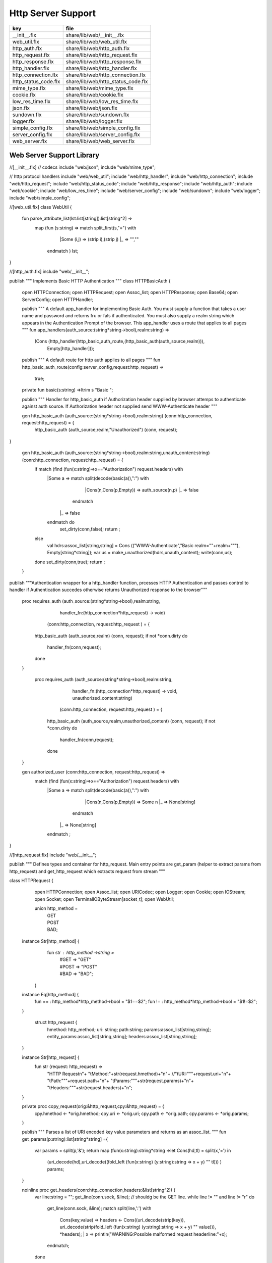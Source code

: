 
===================
Http Server Support
===================

==================== ==================================
key                  file                               
==================== ==================================
__init__.flx         share/lib/web/__init__.flx         
web_util.flx         share/lib/web/web_util.flx         
http_auth.flx        share/lib/web/http_auth.flx        
http_request.flx     share/lib/web/http_request.flx     
http_response.flx    share/lib/web/http_response.flx    
http_handler.flx     share/lib/web/http_handler.flx     
http_connection.flx  share/lib/web/http_connection.flx  
http_status_code.flx share/lib/web/http_status_code.flx 
mime_type.flx        share/lib/web/mime_type.flx        
cookie.flx           share/lib/web/cookie.flx           
low_res_time.flx     share/lib/web/low_res_time.flx     
json.flx             share/lib/web/json.flx             
sundown.flx          share/lib/web/sundown.flx          
logger.flx           share/lib/web/logger.flx           
simple_config.flx    share/lib/web/simple_config.flx    
server_config.flx    share/lib/web/server_config.flx    
web_server.flx       share/lib/web/web_server.flx       
==================== ==================================


Web Server Support Library
==========================


.. code-block:: felix
//[__init__.flx]
// codecs
include "web/json";                    
include "web/mime_type";

// http protocol handlers
include "web/web_util"; 
include "web/http_handler";            
include "web/http_connection";         
include "web/http_request";            
include "web/http_status_code";        
include "web/http_response";           
include "web/http_auth";               
include "web/cookie";                  
include "web/low_res_time";
include "web/server_config";
include "web/sundown";
include "web/logger";
include "web/simple_config";


.. code-block:: felix
//[web_util.flx]
class WebUtil {

  fun parse_attribute_list(lst:list[string]):list[string^2] =>
    map (fun (s:string) => match split_first(s,"=") with
                             |Some (i,j) => (strip i),(strip j)
                             |_       => "",""
                           endmatch ) lst;


  
}


.. code-block:: felix
//[http_auth.flx]
include "web/__init__";

publish """ Implements Basic HTTP Authentication
"""
class HTTPBasicAuth {
  open HTTPConnection;
  open HTTPRequest;
  open Assoc_list;
  open HTTPResponse;
  open Base64;
  open ServerConfig;
  open HTTPHandler;

  publish """
  A default app_handler for implementing Basic Auth. You must supply a function that 
  takes a user name and password and returns fru or fals if authenticated. You must
  also supply a realm string which appears in the Authentication Prompt of the browser.
  This app_handler uses a route that applies to all pages
  """
  fun app_handlers(auth_source:(string*string->bool),realm:string) =>
    (Cons (http_handler(http_basic_auth_route,(http_basic_auth(auth_source,realm))),
     Empty[http_handler]));

  publish """
  A default route for http auth applies to all pages
  """
  fun http_basic_auth_route(config:server_config,request:http_request) => 
    true;

  private fun basic(s:string) =>ltrim s "Basic ";

  publish """
  Handler for http_basic_auth if Authorization header supplied by browser attemps to authenticate against auth source.
  If Authorization header not supplied send WWW-Authenticate header
  """
  

  
  gen http_basic_auth (auth_source:(string*string->bool),realm:string) (conn:http_connection, request:http_request) =  {
    http_basic_auth (auth_source,realm,"Unauthorized") (conn, request);
}

  gen http_basic_auth (auth_source:(string*string->bool),realm:string,unauth_content:string) (conn:http_connection, request:http_request) =  {
    if match (find (fun(x:string)=>x=="Authorization") request.headers) with
      |Some a => match split(decode(basic(a)),":") with
                      |Cons(n,Cons(p,Empty)) => auth_source(n,p)
                      |_ => false
                    endmatch
       |_       => false
      endmatch do
        set_dirty(conn,false);
        return ;
    else
      val hdrs:assoc_list[string,string] = Cons (("WWW-Authenticate","Basic realm=\""+realm+"\""), Empty[string*string]);
      var us = make_unauthorized(hdrs,unauth_content);
      write(conn,us);  
    done 
    set_dirty(conn,true);
    return ;
  }

publish """Authentication wrapper for a http_handler function, prcesses HTTP Authentication
and passes control to handler if Authentication succedes otherwise returns Unauthorized response 
to the browser"""
  proc requires_auth (auth_source:(string*string->bool),realm:string,
                     handler_fn:(http_connection*http_request) -> void)
                    (conn:http_connection, request:http_request ) = {
    http_basic_auth (auth_source,realm) (conn, request);
    if not *conn.dirty do
      handler_fn(conn,request);
    done
  }
 
   proc requires_auth (auth_source:(string*string->bool),realm:string,
                     handler_fn:(http_connection*http_request) -> void,
                     unauthorized_content:string)
                    (conn:http_connection, request:http_request ) = {
    http_basic_auth (auth_source,realm,unauthorized_content) (conn, request);
    if not *conn.dirty do
      handler_fn(conn,request);
    done
  }

  
 

  gen authorized_user (conn:http_connection, request:http_request) =>
     match (find (fun(x:string)=>x=="Authorization") request.headers) with
      |Some a => match split(decode(basic(a)),":") with
                      |Cons(n,Cons(p,Empty)) => Some n
                      |_ => None[string]
                    endmatch
       |_       => None[string]
      endmatch ;


}


.. code-block:: felix
//[http_request.flx]
include "web/__init__";

publish """
Defines types and container for http_request.
Main entry points are get_param (helper to extract params from http_request)
and get_http_request which extracts request from stream
"""  

class HTTPRequest {
   open HTTPConnection;
   open Assoc_list;   
   open URICodec;
   open Logger;
   open Cookie;
   open IOStream;
   open Socket;
   open TerminalIOByteStream[socket_t];
   open WebUtil;
 
   union http_method = 
     | GET
     | POST
     | BAD;

  instance Str[http_method] {
    fun str : http_method ->string =
      | #GET => "GET"
      | #POST => "POST"
      | #BAD => "BAD";
   }

  instance Eq[http_method] {
    fun == : http_method*http_method->bool = "$1==$2";
    fun != : http_method*http_method->bool = "$1!=$2";
  }
  

   struct http_request {
    hmethod: http_method;
    uri: string;
    path:string;
    params:assoc_list[string,string];
    entity_params:assoc_list[string,string];
    headers:assoc_list[string,string];    
  }

  instance Str[http_request] {
    fun str (request: http_request) => 
      "HTTP Request\n"+
      "\tMethod:"+str(request.hmethod)+"\n"+
      //"\tURI:"""+request.uri+"\n"+
      "\tPath:"""+request.path+"\n"+
      "\tParams:"""+str(request.params)+"\n"+
      "\tHeaders:"""+str(request.headers)+"\n";
  } 
      
  private proc copy_request(orig:&http_request,cpy:&http_request) = {
    cpy.hmethod <- *orig.hmethod;
    cpy.uri <- *orig.uri;
    cpy.path <- *orig.path;
    cpy.params <- *orig.params;
  }

  publish """
  Parses a list of URI encoded key value parameters and returns as an assoc_list.
  """
  fun get_params(p:string):list[string*string] ={
     var params = split(p,'&');
     return   map  (fun(x:string):string*string =>let Cons(hd,tl) = split(x,'=') in
                     (uri_decode(hd),uri_decode((fold_left (fun(x:string) (y:string):string => x + y) "" tl)))
                     ) params;
  }

  noinline proc get_headers(conn:http_connection,headers:&list[string^2])  {
    var line:string = "";
    get_line(conn.sock, &line);  // shouldg be the GET line.
    while line != "" and line != "\r" do
      get_line(conn.sock, &line); 
      match split(line,':') with
        | Cons(key,value) =>
              headers <- Cons((uri_decode(strip(key)),   
	      uri_decode(strip(fold_left (fun(x:string) (y:string):string => x + y) "" value))),
              *headers);
         | x => println("WARNING:Possible malformed request headerline:"+x); 
      endmatch;
    done
  }

  publish """ Main entry point for extracting HTTP request from stream """
  noinline proc get_request(conn:http_connection,request:&http_request) = {
    var k = conn.sock;
    var line: string = "";
    get_line(k, &line);  // shouldg be the GET line.
    var got = match split(line,' ') with
      | Cons (hmethod,Cons(uri,Cons(prot,_))) => match (hmethod,uri,prot) with
        | ("GET",uri,prot)  => match (GET,uri,split(uri,'?'),prot) with
          | (GET,uri,Cons(path,rest),prot) => 
               http_request(GET,uri,path,
                get_params((fold_left (fun(x:string) (y:string):string => x + y) "" rest)),
                Empty[string*string],Empty[string*string])
            endmatch
        | ("POST",uri,prot)  => match (POST,uri,split(uri,'?'),prot) with
          | (POST,uri,Cons(path,rest),prot) => http_request(POST,uri,path,
                get_params((fold_left (fun(x:string) (y:string):string => x + y) "" rest)),
                Empty[string*string],Empty[string*string])
          endmatch
	  endmatch
        | _ =>  http_request(BAD,"","",Empty[string*string],Empty[string*string],
                             Empty[string*string])
    endmatch;  
    var headers = Empty[string^2];
    get_headers(conn,&headers);
    got&.headers <- headers;
    copy_request(&got,request); 
    request.headers <- headers;
  }


  

  publish """
  Populates entity_params in request. Entity params are URI encoded key value pairs in
  request body that are supplied when a POST request is made by the browser.
  """
  proc get_entity_params(conn:http_connection,request:&http_request,attribs:list[string^2]) = {
    val olen = match get_header(*request,"Content-Length") with |Some s=> int(s) |_ => 0 endmatch;
    var len = olen;
    var eof=false;
    var params:assoc_list[string,string] = Empty[string*string];
    if olen > 0 do
      var buf = C_hack::cast[+char] (Memory::malloc(len+1));
      var buf_a = address(buf);
      read(conn.sock,&len,buf_a,&eof);
      if len > 0 do
        params = get_params(string(buf,len));
      done
      Memory::free(buf_a);
    done
    request.entity_params <- params;
    return ; 
  }

fun read_bytes(conn:http_connection,olen:int) = {
    var len = olen;
    var eof=false;
    
    var ret:string = "";
    if olen > 0 do
      var buf = C_hack::cast[+char] (Memory::malloc(len+1));
      var buf_a = address(buf);
      read(conn.sock,&len,buf_a,&eof);
      ret= str(buf);
      Memory::free(buf_a);
     done
     return ret; 
  }


  proc get_multipart_params(conn:http_connection,request:&http_request,attribs:list[string^2]) {
    var line:string = "";
    val llen = match get_header(*request,"Content-Length") with |Some s=> int(s) |_ => 0 endmatch;
    var rest = read_bytes(conn,llen);
    write(conn,HTTPResponse::make_continue());
    conn.dirty <- false;

    match (find (fun (s:string) => s == "boundary") attribs) with
      |Some b => { get_line(conn.sock, &line); 
        var headers = Empty[string^2];
        get_headers(conn,&headers);
      }
     |_ => {conn.config.log(DEBUG,"No Boundry"); }
    endmatch;
     request.entity_params <- Empty[string*string];
  }

  fun get_fname(request:http_request) ={
    val v = match rev(split(request.path,'/')) with
      | Cons(hd,_) => Some(hd) 
      | _ => None[string]
    endmatch;
    return v;
  }

  fun get_path_and_fname(request:http_request):opt[string^2] ={
    return match rev(split(request.path,'/')) with
      | Cons(hd,tl) => Some(
            (fold_left (fun(x:string) (y:string):string => x +"/"+ y) "" (rev(tl))), hd)
      | _ => None[string*string]
    endmatch;
  }

  publish """ Return opt[string] parameter value for given name """
  fun get_param(request:http_request,name:string) =>
     find (fun (a:string,b:string) => eq(a,b)) request.params name;

  publish """ Return opt[string] post parameter value for given name """
  fun get_post_param(request:http_request,name:string) =>
     find (fun (a:string,b:string) => eq(a,b)) request.entity_params name;

  publish """ Return opt[string] request header value for given name """
  fun get_header(request:http_request,name:string) =>
     find (fun (a:string,b:string) => eq(a,b)) request.headers name;

  fun get_cookies(request:http_request):list[cookie] = {
    
     val cline= Assoc_list::find (fun (a:string,b:string) => eq(a,b)) (request.headers)  ('Cookie');
     val lines = match cline with
       | Some s => (match split(s,';') with
                       |Cons (h,t) => Cons(h,t)
                       |_            => Empty[string]
                     endmatch)
       | _        => Empty[string]
     endmatch;
     val pairs = filter (fun (sl:opt[string^2]) => match sl with |Some _ => true |_ => false endmatch) (map (fun (cl:string) => split_first(cl,"=")) lines);
      return (map (fun (p:opt[string^2]) => let Some q = p in cookie(q.(0),q.(1))) pairs);
}

}



.. code-block:: felix
//[http_response.flx]
include "web/__init__";

publish """
Use make_<response type> to wrap html in an apropriate response
"""

class HTTPResponse {
  open LowResTime;
  open HTTPStatusCodes;
  open MIMEType;
  open Assoc_list;
  struct http_response {
    status_code:status_code;
    last_modified:tm;
    content_type:mime_type;
    headers:assoc_list[string,string];
    content:string;
  }

  typedef headers_t = assoc_list[string,string];
  fun no_headers ():headers_t => Empty[string*string];

  fun http_header (response:http_response) =>
"""HTTP/1.0 """ + str(response.status_code) +"""\r
Date: """ + rfc1123_date() + """\r
Server: felix web server\r
Last-Modified: """ + rfc1123_date(response.last_modified) +"""\r
Connection: close\r
Content-Type: """ + str(response.content_type) + """\r
Content-Length: """ + str (len response.content) + """\r
"""+(fold_left (fun(x:string) (y:string):string => x + y) "" (map (fun (n:string*string) => n.(0)+": "+n.(1)+"\r\n") response.headers))+"""\r
""";

  
  fun make_image(mime:mime_type, content:string) => 
    http_header(http_response(SC_OK,localtime(#time_t),mime,#no_headers,content)) +
      content; 

  fun make_image(mime:mime_type, content:string, headers:headers_t) => 
    http_header(http_response(SC_OK,localtime(#time_t),mime,headers,content)) +
      content; 

  fun make_css (content:string) =>
    http_header(http_response(SC_OK,localtime(#time_t),text css,#no_headers,content)) +
      content; 

  fun make_js (content:string) =>
    http_header(http_response(SC_OK,localtime(#time_t),application javascript,#no_headers,content)) +
      content; 

  fun make_json (content:string) =>
    http_header(http_response(SC_OK,localtime(#time_t),application json,#no_headers,content)) +
      content; 

  fun make_not_found (content:string) =>
    let response = http_response(SC_NOT_FOUND,localtime(#time_t),text html,#no_headers,
				  content) in
    	http_header(response) + response.content; 

  fun make_not_implemented (content:string) =>
    let response = http_response(SC_NOT_IMPLEMENTED,localtime(#time_t),text html,#no_headers,
				  content) in
    	http_header(response) + response.content; 
  
  
  fun make_see_other (location:string) =>
    let response = http_response(SC_SEE_OTHER,localtime(#time_t),text html,Cons(("Location",location),Empty[string^2]),"") in
    	http_header(response) + response.content; 

  fun make_forbidden (content:string) =>
    let response = http_response(SC_FORBIDDEN,localtime(#time_t),text html,#no_headers,
				  "Forbidden: "+content) in
    	http_header(response) + response.content; 

  fun make_unauthorized (headers:headers_t) =>
    let response = http_response(SC_UNAUTHORIZED,localtime(#time_t),text html,headers,
				  "") in
    	http_header(response) +"\nUnauthorized"; 

  fun make_unauthorized (headers:headers_t,content:string) =>
    let response = http_response(SC_UNAUTHORIZED,localtime(#time_t),text html,headers,
				  "") in
    	http_header(response) +"\n"+content; 

  fun make_continue () =>
    let response = http_response(SC_CONTINUE,localtime(#time_t),text html,#no_headers,
				  "") in
    	http_header(response) +"\r";   

  fun make_raw (content:string) => make_raw(content,#no_headers);
  fun make_raw (content:string,headers:headers_t) =>
    http_header(http_response(SC_OK,localtime(#time_t),application octet_DASH_stream,
                              headers,content)) + content; 

  fun make_html (content:string) => make_html(content,#no_headers);
  fun make_html (content:string,headers:headers_t) =>
    http_header(http_response(SC_OK,localtime(#time_t),text html,
                              headers,content)) + content; 
  fun make_xhtml (content:string) => make_xhtml(content,#no_headers);
  fun make_xhtml (content:string,headers:headers_t) =>
    http_header(http_response(SC_OK,localtime(#time_t),application xhtml_PLUS_xml,
                              headers,content)) + content; 

  fun make_mime (mime:mime_type, content:string) => make_mime(mime,content, #no_headers);
  fun make_mime (mime:mime_type, content:string, headers:headers_t) =>
    http_header(http_response(SC_OK,localtime(#time_t),mime,
                              headers,content)) + content; 


}
//WWW-Authenticate: Basic realm="WallyWorld"


.. code-block:: felix
//[http_handler.flx]
include "web/__init__";

publish """
Implements default handlers for static content and error pages.
Defines container http_hadler for use in constructing custom handlers
for use in WebServer """
class HTTPHandler {
  open HTTPResponse;
  open HTTPRequest;
  open HTTPConnection;
  open ServerConfig;
  open MIMEType;
  open Tord[mime_type];

  publish """ handles determines what requests are handleded by handler_fn.
  handler_fn handles http request and respons on http_connection """
  struct http_handler {
    handles: (server_config*http_request)->bool;
    handler_fn: (http_connection*http_request) -> void;
  }
 
  publish """ return option of the first element in a list mapped to type V satisfying 
  the combined transformer and predicate xf """

 fun / (x:string, y:string) => Filename::join (x,y);

fun find_and_map[T,V] (xf:T -> opt[V]) (xs:list[T]) : opt[V] =>
    match xs with
    | #Empty => None[V]
    | Cons (h,t) => match xf(h) with |Some (v) => Some(v) |_ => find_and_map xf t endmatch
    endmatch
  ;


fun get_fs_path (config:server_config,request:http_request) => 
    match get_path_and_fname(request) with
      | Some(path,fname) => find_and_map[string,string] (fun (r:string):opt[string] => (let fs_path =
        Filename::join(Filename::join(r,path),fname) in
        if (FileStat::fileexists fs_path) then
          Some(fs_path)
        else
          None[string]
        endif)) (list(config.document_root,
          Filename::join(Filename::join(Filename::join(#Config::std_config.FLX_SHARE_DIR,"lib"),"web"),"html")))
      | _ => None[string]
    endmatch;


  fun txt2html (x:string) =
  {
    var out2 = "";
    var i:int;
    for i in 0 upto (int(len x) - 1) do
      var ch = x.[i];
      if ch == char "<" do out2+="&lt;";
      elif ch == char ">" do out2+="&gt;";
      elif ch == char "&" do out2+="&amp;";
      else out2+=ch;
      done
    done
   return out2;
  }

   gen handle_not_found(conn:http_connection, request:http_request) =  {
     var txt = "<div style='text-color:red;'>Page "+ 
       (match get_fname request with | Some(fname) => fname | _ => "NONE" endmatch)+
       " not found.</div>";
     val data = make_not_found txt;
     write(conn,data);
     return ;
   }
  
  proc do_handle_not_found(conn:http_connection, request:http_request) {
    handle_not_found(conn,request);
  }
   
  fun handle_not_found_route (config:server_config, request:http_request) => true; 

  gen handle_css(conn:http_connection, request:http_request) = {
    match get_fs_path(conn.config,request) with
      | Some(file) => {
                       val txt = load (file);
      		       write(conn,(make_css txt));
                       }
      | _ => {do_handle_not_found(conn,request);}
   endmatch;  
   return ;
  }

  fun handle_css_route (config:server_config, request:http_request) =>
    match (get_path_and_fname request) with
       | Some (p,f) => (match (mime_type_from_file f) with |text css => true | _ => false endmatch)
       | _ => false
     endmatch;

  gen handle_js(conn:http_connection, request:http_request) = {
    match get_fs_path(conn.config,request) with
      | Some(file) => {
                       val txt = load (file);
      		       write(conn,(make_js txt));
                       }
      | _ => {do_handle_not_found(conn,request);}
   endmatch;
   return ;
  }

  fun handle_js_route (config:server_config, request:http_request) =>
    match (get_path_and_fname request) with
      | Some (p,f) => (match (mime_type_from_file f) with 
        |application javascript => true | _ => false endmatch)
      | _ => false
     endmatch;

  gen handle_image(conn:http_connection, request:http_request) = {
    match get_fs_path(conn.config,request) with
      | Some(file) => {
                       val txt = load (file);
      		       write(conn,make_image((mime_type_from_file file), txt));
                       }
      | _ => {do_handle_not_found(conn,request);}
   endmatch;  
   return ;
  }

  fun handle_image_route (config:server_config,request:http_request) => 
     match (get_path_and_fname request) with
       | Some (p,f) => (match (mime_type_from_file f) with 
            |image gif => true 
            |image jpeg => true 
            |image png => true 
            |image tiff => true 
            | _ => false endmatch)
       | _ => false
     endmatch;

  gen handle_html(conn:http_connection, request:http_request) = {
    if (request.uri == "/" and request.path == "/") do 
      val txt = load (conn.config.document_root+"/index.html");
      write(conn,(make_html txt));
    else                   
      match get_fs_path(conn.config,request) with
        | Some(file) => {
                       val txt = load (file);
      		       write(conn,(make_html txt));
                       }
        | _ => {do_handle_not_found(conn,request);}
       endmatch;
    done
    return ;
  }

  fun handle_html_route (config:server_config,request:http_request):bool =>
     if (request.uri == "/" and request.path == "/") then 
       true
     else
       match (get_path_and_fname request) with
         | Some (p,f) => (match (mime_type_from_file f) with |text html => true | _ => false endmatch)
         | _ => false
       endmatch
     endif;

  publish """ Returns list of Stock handlers """
  fun default_handlers() => list (
    http_handler(handle_html_route,handle_html),
	  http_handler(handle_image_route,handle_image),
    http_handler(handle_css_route,handle_css),
		http_handler(handle_js_route,handle_js),
    http_handler(handle_not_found_route,handle_not_found)
  );
  
}

.. code-block:: felix
//[http_connection.flx]
include "web/__init__";

publish """
Container for server config and socket_t
"""
class HTTPConnection {
  open ServerConfig;
  open Socket;
  open Logger;
  open IOStream;
  open Socket;
  open TerminalIOByteStream[socket_t];

  struct http_connection {
    config:server_config;
    sock:socket_t;
    dirty:&bool;
  };
  fun _ctor_http_connection(config:server_config,sock:socket_t) = {
    var b:bool = false;
    return http_connection(config,sock,&b);
  }
  proc set_dirty(conn:http_connection,state:bool) {
    conn.dirty <- state;
  }

  noinline proc write(var conn:http_connection,var content:string) {
    
    var eof_flag = false;
    val content_len = content.len;
    conn.config.log(DEBUG,"Content Size:"+str(content_len));
    val chunk_size = size(1024);
    var chunks:size = content.len / chunk_size;
    var remainder = content.len % chunk_size;
    var base = size(0);
    for var i in size(1) upto chunks do
      conn.config.log(DEBUG,"Writing[sock="+str conn.sock+"]:"+str(base)+" to "+str(base+chunk_size));
      write_string(conn.sock,content.[base to (base+chunk_size)],&eof_flag);
      base = base + chunk_size;
      
    done
    if remainder > size(0) do
       conn.config.log(DEBUG,"Writing[sock="+str conn.sock+"] Remainder:"+str(base)+" to "+str(content_len));
       write_string(conn.sock,content.[base to ],&eof_flag);
    done
    set_dirty(conn,true);  
  }

}


.. code-block:: felix
//[http_status_code.flx]
/*
Example:
  println$ str SC_OK;
*/

class HTTPStatusCodes {
  enum status_code {
    SC_OK,
    SC_CREATED,
    SC_NO_CONTENT,
    SC_MOVED_PERMANENTLY,
    SC_TEMPORARY_REDIRECT,
    SC_BAD_REQUEST,
    SC_UNAUTHORIZED,
    SC_FORBIDDEN,
    SC_NOT_FOUND,
    SC_METHOD_NOT_ALLOWED,
    SC_INTERNAL_SERVER_ERROR,
    SC_NOT_IMPLEMENTED,
    SC_SERVICE_UNAVAILABLE,
    SC_SEE_OTHER,
    SC_CONTINUE
  }
          
  instance Str[status_code] {          
    fun str: status_code -> string =
      |  #SC_CONTINUE => "100 Continue"
      |  #SC_OK => "200 OK"
      |  #SC_CREATED => "201 Created"
      |  #SC_NO_CONTENT => "204 No Content"
      |  #SC_MOVED_PERMANENTLY => "301 Moved Permanently"
      |  #SC_SEE_OTHER => "303 See Other"
      |  #SC_TEMPORARY_REDIRECT => "307 Temporary Redirect"
      |  #SC_BAD_REQUEST => "400 Bad Request"
      |  #SC_UNAUTHORIZED => "401 Unauthorized"
      |  #SC_FORBIDDEN => "403 Forbidden"
      |  #SC_NOT_FOUND => "404 Not Found"
      |  #SC_METHOD_NOT_ALLOWED => "405 Not Allowed"
      |  #SC_INTERNAL_SERVER_ERROR => "500 Internal Server Error"
      |  #SC_NOT_IMPLEMENTED => "501 Not Implemented"
      |  #SC_SERVICE_UNAVAILABLE => "503 Service Unavailable"
    ;
  }

}


.. code-block:: felix
//[mime_type.flx]
publish """
Implements variant types representing MIME types.
Also implements Str instance for mime types and parses MIME type from string

Example: 
  open MIMETypes;
  println (javascript);
  println from_str("application/atom+xml");
  println (application zip);
"""

class MIMEType {
/*
TODO: implement more MIME types.
*/  

  open WebUtil;
  union application_mime_subtype =
    | atom_PLUS_xml //: Atom feeds
    | ecmascript // ECMAScript/JavaScript; Defined in RFC 4329
    | EDI_DASH_X12 // EDI X12 data; Defined in RFC 1767
    | EDIFACT  //EDI EDIFACT data; Defined in RFC 1767
    | json // JavaScript Object Notation JSON; Defined in RFC 4627
    | javascript // ECMAScript/JavaScript; Defined in RFC 4329
    | octet_DASH_stream // Arbitrary binary data.
    | ogg // Ogg, a multimedia bitstream container format;
    | pdf // Portable Document Format, 
    | postscript // PostScript; Defined in RFC 2046
    | rss_PLUS_xml // RSS feeds
    | soap_PLUS_xml //SOAP; Defined by RFC 3902
    | font_DASH_woff //: Web Open Font Format;
    | xhtml_PLUS_xml //: XHTML; Defined by RFC 3236
    | xml_DASH_dtd //: DTD files; Defined by RFC 3023
    | xop_PLUS_xml //:XOP
    | zip //: ZIP archive files; Registered[7]
    | x_DASH_gzip //: Gzip
    | x_DASH_www_DASH_form_DASH_urlencoded;  

  union audio_mime_subtype =
    | basic //: mulaw audio at 8 kHz, 1 channel; Defined in RFC 2046
    | L24 //: 24bit Linear PCM audio at 8-48kHz, 1-N channels; Defined in RFC 3190
    | mp4 //: MP4 audio
    | mpeg //: MP3 or other MPEG audio; Defined in RFC 3003
    | ogg1 //: Ogg Vorbis, Speex, Flac and other audio; Defined in RFC 5334
    | vorbis //: Vorbis encoded audio; Defined in RFC 5215
    | x_DASH_ms_DASH_wma //: Windows Media Audio; Documented in Microsoft KB 288102
    | x_DASH_ms_DASH_wax //: Windows Media Audio Redirector
    | vnd_DOT_rn_DASH_realaudio //: RealAudio; Documented in RealPlayer
    | vnd_DOT_wave //: WAV audio; Defined in RFC 2361
    | webm //: WebM open media format
  ;   

  union image_mime_subtype =
    | gif //: GIF image; Defined in RFC 2045 and RFC 2046
    | jpeg // JPEG JFIF image; Defined in RFC 2045 and RFC 2046
    | pjpeg //: JPEG JFIF image; Associated with Internet Explorer;
    | png //: Portable Network Graphics; Registered,[8] Defined in RFC 2083
    | svg_PLUS_xml //: SVG vector image; Defined in SVG Tiny 1.2 Specification Appendix M
    | tiff // Tag Image File Format (only for Baseline TIFF); Defined in RFC 3302
    | vnd_DOT_microsoft_DOT_icon //: ICO image; Registered[9]
  ;

  union text_mime_subtype =
    | cmd //: commands; subtype resident in Gecko browsers like Firefox 3.5
    | css //: Cascading Style Sheets; Defined in RFC 2318
    | csv //: Comma-separated values; Defined in RFC 4180
    | html //: HTML; Defined in RFC 2854
    | javascript1 //(Obsolete): JavaScript; Defined in and obsoleted by RFC 4329
    | plain //: Textual data; Defined in RFC 2046 and RFC 3676
    | vcard //: vCard (contact information); Defined in RFC 6350
    | xml //: Extensible Markup Language; Defined in RFC 3023
    | x_DASH_felix
    | x_DASH_fdoc
    | x_DASH_fpc
    | x_DASH_c
    | x_DASH_ocaml
    | x_DASH_python
  ;
 
  union multipart_mime_subtype =
    | mixed
    | alternative
    | related
    | form-data
    | signed
    | encrypted;

  union mime_type =
    | application of application_mime_subtype
    | audio of audio_mime_subtype
    | image of image_mime_subtype
    | text of text_mime_subtype
    | multipart of multipart_mime_subtype;

  typedef media_type =  mime_type * list[string^2];

  instance Str[application_mime_subtype] {
    fun str : application_mime_subtype ->string =
      | #atom_PLUS_xml => "application/atom+xml" 
      | #ecmascript => "application/ecmascript" 
      | #EDI_DASH_X12 => "application/EDI-X12" 
      | #EDIFACT => "application/EDIFACT" 
      | #json => "application/json" 
      | #javascript => "application/javascript" 
      | #octet_DASH_stream => "application/octet-stream" 
      | #ogg => "application/ogg" 
      | #pdf => "application/pdf" 
      | #postscript => "appliction/postscript" 
      | #rss_PLUS_xml => "application/rss+xml"
      | #soap_PLUS_xml => "application/soap+xml" 
      | #font_DASH_woff => "application/font-woff" 
      | #xhtml_PLUS_xml => "application/xhtml+xml"
      | #xml_DASH_dtd => "application/xml-dtd" 
      | #xop_PLUS_xml => "application/xop+xml" 
      | #zip => "application/zip" 
      | #x_DASH_gzip => "application/x-gzip" 
      | #x_DASH_www_DASH_form_DASH_urlencoded => "application/x-www-form-urlencoded";
 }

 instance Str[audio_mime_subtype] {
   fun str : audio_mime_subtype ->string =
     | #basic => "audio/basic" 
     | #L24 => "audio/L24" 
     | #mp4 => "audio/mp4"
     | #mpeg => "audio/mpeg"
     | #ogg1 => "audop/ogg"
     | #vorbis => "audio/vorbis"
     | #x_DASH_ms_DASH_wma => "audio/x-ms-wma"
     | #x_DASH_ms_DASH_wax => "audio/x-ms-wax"
     | #vnd_DOT_rn_DASH_realaudio => "audio/vnd.rn-realaudio"
     | #vnd_DOT_wave => "audio/vnd.wave"
     | #webm => "audio/webm";
  }

  instance Str[image_mime_subtype] {
    fun str : image_mime_subtype ->string =
      | #gif => "image/gif"
      | #jpeg => "image/jpeg"
      | #pjpeg => "image/pjpeg"
      | #png => "image/png"
      | #svg_PLUS_xml => "image/svg+xml"
      | #tiff => "image/tiff"
      | #vnd_DOT_microsoft_DOT_icon => "image/vnd.microsoft.icon"; 
  }

  instance Str[text_mime_subtype] {
    fun str : text_mime_subtype ->string =
      | #cmd => "text/cmd"
      | #css => "text/css"
      | #csv => "text/csv"
      | #html => "text/html"
      | #javascript1 => "text/javascript"
      | #plain => "text/plain"
      | #vcard => "text/vcard"
      | #xml => "text/xml"
      | #x_DASH_felix => "text/x-felix"
      | #x_DASH_fdoc => "text/x-fdoc"
      | #x_DASH_fpc => "text/x-fpc"
      | #x_DASH_c => "text/x-c"
      | #x_DASH_ocaml => "text/x-ocaml"
      | #x_DASH_python => "text/x-python";
  }
  
  instance Str[multipart_mime_subtype] {
    fun str : multipart_mime_subtype ->string =
      | #mixed => "multipart/mixed"
      | #alternative => "multipart/alternative"
      | #related => "multipart/related"
      | #form-data => "multipart/form-data"
      | #signed => "multipart/signed"
      | #encrypted => "multipart/encrypted";
  }

  instance Str[mime_type] {
    fun str : mime_type ->string =
      | application  a => str a
      | audio  a => str a
      | image  a => str a
      | text  a => str a
      | multipart  a => str a;
  }

  fun application_type_from_str : string -> opt[application_mime_subtype] =
    | "application/atom+xml"     => Some atom_PLUS_xml 
    | "application/ecmascript"   => Some ecmascript 
    | "application/EDI-X12"      => Some EDI_DASH_X12 
    | "application/EDIFACT"      => Some EDIFACT 
    | "application/json"         => Some json 
    | "application/javascript"   => Some javascript 
    | "application/octet-stream" => Some octet_DASH_stream 
    | "application/ogg"          => Some ogg 
    | "application/pdf"          => Some pdf 
    | "appliction/postscript"    => Some postscript 
    | "application/rss+xml"      => Some rss_PLUS_xml 
    | "application/soap+xml"     => Some soap_PLUS_xml 
    | "application/font-woff"    => Some font_DASH_woff 
    | "application/xhtml+xml"    => Some xhtml_PLUS_xml 
    | "application/xml-dtd"      => Some xml_DASH_dtd 
    | "application/xop+xml"      => Some xop_PLUS_xml 
    | "application/zip"          => Some zip 
    | "application/x-gzip"       => Some x_DASH_gzip
    | "application/x-www-form-urlencoded" => Some x_DASH_www_DASH_form_DASH_urlencoded
    | _                          => None[application_mime_subtype];
  
  fun audio_type_from_str : string -> opt[audio_mime_subtype] =
    |  "audio/basic" => Some basic
    |  "audio/L24" => Some L24
    |  "audio/mp4" => Some mp4
    |  "audio/mpeg" => Some mpeg
    |  "audop/ogg" => Some ogg1
    |  "audio/vorbis" => Some vorbis
    |  "audio/x-ms-wma" => Some x_DASH_ms_DASH_wma
    |  "audio/x-ms-wax" => Some x_DASH_ms_DASH_wax
    |  "audio/vnd.rn-realaudio" => Some vnd_DOT_rn_DASH_realaudio
    |  "audio/vnd.wave" => Some vnd_DOT_wave
    |  "audio/webm" => Some webm 
    |  _ => None[audio_mime_subtype] ;

  fun image_type_from_str : string -> opt[image_mime_subtype] =
    | "image/gif" => Some gif 
    | "image/jpeg" => Some jpeg 
    | "image/pjpeg" => Some pjpeg 
    | "image/png" => Some png 
    | "image/svg+xml" => Some svg_PLUS_xml 
    | "image/tiff" => Some tiff 
    | "image/vnd.microsoft.icon" => Some vnd_DOT_microsoft_DOT_icon 
    | _ => None[image_mime_subtype]; 
  
  fun text_type_from_str : string -> opt[text_mime_subtype] =
    | "text/cmd" => Some cmd 
    | "text/css" => Some css 
    | "text/csv" => Some csv 
    | "text/html" => Some html 
    | "text/javascript" => Some javascript1 
    | "text/plain" => Some plain 
    | "text/vcard" => Some vcard 
    | "text/xml" => Some xml 
    | "text/x-felix" => Some x_DASH_felix
    | "text/x-fdoc" => Some x_DASH_fdoc
    | "text/x-fpc" =>  Some x_DASH_fpc
    | "text/x-c"  => Some x_DASH_c
    | "text/x-ocaml"  => Some x_DASH_ocaml
    | "text/x-python" => Some x_DASH_python
    | _ => None[text_mime_subtype];

  fun multipart_type_from_str : string -> opt[multipart_mime_subtype] =
    | "multipart/mixed" => Some mixed
    | "multipart/alternative" => Some alternative
    | "multipart/related" => Some related
    | "multipart/form-data" => Some form-data
    | "multipart/signed" => Some signed
    | "multipart/encrypted" => Some encrypted
  ;

  fun from_str (s:string):opt[mime_type] => 
    match application_type_from_str s with
      | Some t => Some (application t)
      | #None => match audio_type_from_str s with
        | Some t =>  Some (audio t)
        | #None => match image_type_from_str s with
           | Some t => Some (image t)
           | #None => match text_type_from_str s with
             | Some t => Some (text t)
             | #None => match multipart_type_from_str s with
               | Some t => Some (multipart t)
               | #None => None[mime_type]
             endmatch
           endmatch
         endmatch
       endmatch
     endmatch;
  
  fun mime_type_from_file(file:string) =>
    match rev(split(file,'.')) with
    | Cons(hd,_) => mime_type_from_extension hd
    | _ => text plain
    endmatch;

  fun mime_type_from_extension: string -> mime_type =
    | "atom" => application atom_PLUS_xml 
    | "ecma" => application ecmascript 
    | "json" => application json 
    | "js" => application javascript 
    | "application/octet-stream" => application octet_DASH_stream 
    | "ogg" => application ogg 
    | "ogx" => application ogg 
    | "pdf" => application pdf 
    | "ps" => application postscript 
    | "eps" => application postscript 
    | "ai" => application postscript 
    | "xhtml" => application xhtml_PLUS_xml 
    | "xht" => application xhtml_PLUS_xml 
    | "dtd" => application xml_DASH_dtd 
    | "xop" => application xop_PLUS_xml 
    | "zip" => application zip 
    | "x-gzip" => application x_DASH_gzip
    | "au" => audio basic
    | "snd" => audio basic
    | "mp4a" => audio mp4
    | "mpega" => audio mpeg
    | "mpga" => audio mpeg
    | "mp2a" => audio mpeg
    | "mp3a" => audio mpeg
    | "mp4a" => audio mpeg
    | "mp2" => audio mpeg
    | "mp3" => audio mpeg
    | "ogg" => audio ogg1
    | "oga" => audio ogg1
    | "spx" => audio ogg1
    | "wma" => audio x_DASH_ms_DASH_wma
    | "wax" => audio x_DASH_ms_DASH_wax
    | "ra" => audio vnd_DOT_rn_DASH_realaudio
    | "wav" => audio vnd_DOT_wave
    | "webma" => audio webm 
    | "gif" => image gif 
    | "image/jpeg" => image jpeg 
    | "jpg" => image jpeg 
    | "pjpeg" => image pjpeg 
    | "png" => image png 
    | "svg" => image svg_PLUS_xml 
    | "tiff" => image tiff 
    | "css" => text css 
    | "csv" => text csv 
    | "html" => text html 
    | "htm" => text html 
    | "shtm" => text html 
    | "text/plain" => text plain 
    | "asc" => text plain 
    | "conf" => text plain 
    | "def" => text plain 
    | "diff" => text plain 
    | "in" => text plain 
    | "list" => text plain 
    | "log" => text plain 
    | "pot" => text plain 
    | "text" => text plain 
    | "txt" => text plain 
    | _ => text plain
  ;

        
instance Eq[mime_type]  {
  fun == : mime_type * mime_type -> bool = "$1==$2";
}


  fun parse_media_type (s:string):opt[media_type] =>
    match split( s, ";") with
    | Cons(h,t) => 
      match from_str(h) with
      | Some m => Some (m,parse_attribute_list(t))
      | _       => None[media_type]
      endmatch 
    | _ => None[media_type]
    endmatch
  ;

//instance Tord[test_mime_subtype] {
//    fun eq: t * t -> bool = "$1==$2";
//}
//open Tord[text_mime_subtype];
open Tord[mime_type];
/*
Other unimplemented types:
Type message
message/http: Defined in RFC 2616
message/imdn+xml: IMDN Instant Message Disposition Notification; Defined in RFC 5438
message/partial: Email; Defined in RFC 2045 and RFC 2046
message/rfc822: Email; EML files, MIME files, MHT files, MHTML files; Defined in RFC 2045 and RFC 2046
Type model
For 3D models.
model/example: Defined in RFC 4735
model/iges: IGS files, IGES files; Defined in RFC 2077
model/mesh: MSH files, MESH files; Defined in RFC 2077, SILO files
model/vrml: WRL files, VRML files; Defined in RFC 2077
model/x3d+binary: X3D ISO standard for representing 3D computer graphics, X3DB binary files
model/x3d+vrml: X3D ISO standard for representing 3D computer graphics, X3DV VRML files
model/x3d+xml: X3D ISO standard for representing 3D computer graphics, X3D XML files
Type multipart
Type video
For video.
video/mpeg: MPEG-1 video with multiplexed audio; Defined in RFC 2045 and RFC 2046
video/mp4: MP4 video; Defined in RFC 4337
video/ogg: Ogg Theora or other video (with audio); Defined in RFC 5334
video/quicktime: QuickTime video; Registered[10]
video/webm: WebM Matroska-based open media format
video/x-matroska: Matroska open media format
video/x-ms-wmv: Windows Media Video; Documented in Microsoft KB 288102
Type vnd
For vendor-specific files.
application/vnd.oasis.opendocument.text: OpenDocument Text; Registered[11]
application/vnd.oasis.opendocument.spreadsheet: OpenDocument Spreadsheet; Registered[12]
application/vnd.oasis.opendocument.presentation: OpenDocument Presentation; Registered[13]
application/vnd.oasis.opendocument.graphics: OpenDocument Graphics; Registered[14]
application/vnd.ms-excel: Microsoft Excel files
application/vnd.openxmlformats-officedocument.spreadsheetml.sheet: Microsoft Excel 2007 files
application/vnd.ms-powerpoint: Microsoft Powerpoint files
application/vnd.openxmlformats-officedocument.presentationml.presentation: Microsoft Powerpoint 2007 files
application/msword: Microsoft Word files
application/vnd.openxmlformats-officedocument.wordprocessingml.document: Microsoft Word 2007 files
application/vnd.mozilla.xul+xml: Mozilla XUL files
application/vnd.google-earth.kml+xml: KML files (e.g. for Google Earth)
Type x
For non-standard files.
application/x-www-form-urlencoded Form Encoded Data; Documented in HTML 4.01 Specification, Section 17.13.4.1
application/x-dvi: device-independent document in DVI format
application/x-latex: LaTeX files
application/x-font-ttf: TrueType Font No registered MIME type, but this is the most commonly used
application/x-shockwave-flash: Adobe Flash files for example with the extension .swf
application/x-stuffit: StuffIt archive files
application/x-rar-compressed: RAR archive files
application/x-tar: Tarball files
text/x-gwt-rpc: GoogleWebToolkit data
text/x-jquery-tmpl: jQuery template data
application/x-javascript:
application/x-deb: deb_(file_format), a software package format used by the Debian project
[edit]Type x-pkcs
For PKCS standard files.
application/x-pkcs12: p12 files
application/x-pkcs12: pfx files
application/x-pkcs7-certificates: p7b files
application/x-pkcs7-certificates: spc files
application/x-pkcs7-certreqresp: p7r files
application/x-pkcs7-mime: p7c files
application/x-pkcs7-mime: p7m files
application/x-pkcs7-signature: p7s files
*/
}



.. code-block:: felix
//[cookie.flx]
include "web/low_res_time";

class Cookie {
  open LowResTime;
  open WebUtil;

  struct cookie {
    name:string;
    value:string;
    domain:string;
    path:string;
    expires:string;
    secure:bool;
    http_only:bool;
  }

  fun _ctor_cookie (n:string,v:string) = {
    var c:cookie;c&.name<-n;c&.value<-v;return c;}



  instance Str[cookie] {
    fun str (c:cookie) => c.name+"="+c.value+"; "+match c.domain with 
      |'' => ' ' | d => "Domain="+d+"; " endmatch+
      match c.path with |'' => ' ' |p => "Path="+p+"; " endmatch+
      match c.expires with |'' => ' ' |e => " Expires="+e+"; " endmatch+
      (if c.secure then "Secure; " else " " endif)+
      (if c.http_only then "HttpOnly;" else "" endif);
  }

  fun set_cookie (c:cookie):string*string => ("Set-Cookie",str(c));
  fun set_cookies (c:list[cookie]):string*string => ("Set-Cookie",
    fold_left (fun(x:string) (y:string):string => y +"\r"+ x) "" 
      (map (fun(z:cookie):string => str(z)) c));

}


.. code-block:: felix
//[low_res_time.flx]
class LowResTime
{
  open C_hack;
  
  requires C89_headers::time_h;

  type time_t = "time_t";
  fun +: time_t*time_t -> time_t = "$1+$2";
  fun +: time_t*int -> time_t = "$1+(time_t)$2";

  //$ Current time
  proc time: &time_t = "time($1);";

  //$ Current time
  ctor time_t () = {
    var time_v:time_t;
    time(&time_v);
    return time_v;
  }
 

  // cast integer (in second since epoch) to time
  ctor time_t: !ints = "(time_t)$1:cast" is cast;

  cstruct tm {
    tm_sec:int;         /* seconds */
    tm_min:int;         /* minutes */
    tm_hour:int;        /* hours */
    tm_mday:int;        /* day of the month */
    tm_mon:int;         /* month */
    tm_year:int;        /* year */
    tm_wday:int;        /* day of the week */
    tm_yday:int;        /* day in the year */
    tm_isdst:int;       /* daylight saving time */
  };

  
if PLAT_WIN32 do
  private proc gmtime:&time_t * &tm = "gmtime_s($2,$1);";
else
  private proc gmtime:&time_t * &tm = "gmtime_r($1,$2);";
done

  fun gmtime (var t:time_t) :tm =
  {
    var atm : tm; gmtime (&t, &atm);
    return atm;
  }

if PLAT_WIN32 do
  private proc localtime:&time_t * &tm = "localtime_s($2,$1);";
else
  private proc localtime:&time_t * &tm = "localtime_r($1,$2);";
done
  fun localtime (var t:time_t) :tm =
  {
    var atm : tm; localtime (&t, &atm);
    return atm;
  }

  header """
    string asctime_helper(struct tm const * ti);
  """;

if PLAT_WIN32 do
  body """
    string asctime_helper(struct tm const * ti) {
      int len = 64;
      char *fmted = (char*) ::std::malloc(sizeof(char)*64);
      asctime_s(fmted,64,ti);
      string s = string(fmted);
      ::std::free(fmted);
      return s;
    }
  """;
else
  body """
    string asctime_helper(struct tm const * ti) {
      int len = 64;
      char *fmted = (char*) ::std::malloc(sizeof(char)*64);
      asctime_r(ti,fmted);
      string s = string(fmted);
      ::std::free(fmted);
      return s;
    }
  """;
done

  private fun asctime:&tm -> string = "asctime_helper($1)";
  fun asctime (var t:tm) : string => asctime (&t);

  header """
    string strftime_helper(const char *pat,    const struct tm * ti);
  """;

  body """
    string strftime_helper(const char *pat,    const struct tm * ti) {
      int len = 64;
      char *fmted = (char*) ::std::malloc(sizeof(char)*64);
      strftime(fmted,len,pat,ti);
      string s = string(fmted);
      ::std::free(fmted);
      return s;
    }
  """;

  private fun strftime: string * &tm -> string = "strftime_helper(($1.c_str()),$2)";
  fun strftime (fmt: string, var t: tm ) :string = 
  {
     return strftime (fmt, &t); 
  }

  fun rfc1123_date (dt:&tm) => strftime("%a, %d %b %Y %H:%M:%S %Z",dt);
  fun rfc1123_date (dt:tm) => strftime("%a, %d %b %Y %H:%M:%S %Z",dt);

  fun rfc1123_date () = {
    var time_epoch_seconds = time_t();
    var tm_struct : tm;
    gmtime(&time_epoch_seconds, &tm_struct);
    return rfc1123_date(&tm_struct);
  }

  fun hour() => 3600;

  fun day() => 86400;
  fun expires_seconds_from_now(seconds:int) ={ 
    var time_epoch_seconds = time_t() +seconds;
    var tm_struct : tm;
    gmtime(&time_epoch_seconds, &tm_struct);
   return rfc1123_date (&tm_struct);
 }

}

 


.. code-block:: felix
//[json.flx]
open class Json 
{
  union Jvalue = 
  | Jstring of string
  | Jnumber of string
  | Jdictionary of list[Jpair]
  | Jarray of list [Jvalue]
  | Jname of string
  ;
  typedef Jpair = Jvalue * Jvalue;

  fun str (s:Jvalue, v:Jvalue) : string => str s + ': ' + str v;

  fun str (v: Jvalue) : string => match v with
  | Jstring s => '"' + s + '"' // hack, ignores quoting rules
  | Jnumber i => i
  | Jdictionary d => "{" + cat ", " (map str of (Jpair) d) + "}"
  | Jarray a => "[" + cat ", " (map str of (Jvalue) a) + "]"
  | Jname a => a
  endmatch
  ;

  union ParseResult =
  | Good of Jvalue
  | Bad of int
  ;

  fun parse_json(s:string): ParseResult = {
    var i = skip_white s 0;
    def i, var v = parse_value s i;
    i = skip_white s i;
    if s.[i] != "".char do
      return Bad i;
    else
      return v;
    done
  }

  private fun skip_white (s:string) (var i:int) = {
    while s.[i] in " \t\r\n" do ++i; done
    return i;
  }

  private fun parse_value (s:string) (i:int): int * ParseResult =>
    if s.[i] in "-0123456789" then parse_number s i
    elif s.[i] == '"'.char then parse_string s (i+1)
    elif s.[i] == "{".char then parse_dictionary s (i+1)
    elif s.[i] ==  "[".char then parse_array s (i+1)
    elif s.[i] in "ABCDEFGHIJKLMNOPQRSTUVWXYZabcdefghijklmnopqrstuvwxyz" then parse_name s i
    else i, Bad i
    endif
  ;

  private fun parse_name (s:string) (var i:int) = {
    var j = s.[i].string;
    ++i; 
    while s.[i] in "ABCDEFGHIJKLMNOPQRSTUVWXYZabcdefghijklmnopqrstuvwxyz0123456789_" do
       j += s.[i];
       ++i;
    done
    if j in ("true","false","null") do
      return i,Good (Jname j);
    else
      return i, Bad i;
    done
  }

  private fun parse_number (s:string) (var i:int) = {
    var j = "";

    // optional leading sign
    if s.[i] == "-".char do 
      j += s.[i]; 
      ++i;
    done

    // zero integral part
    if s.[i] == "0".char do
      j+= s.[i];
      ++i;
      goto point;
    done

    // nonzero integral part
    if s.[i] in "123456789" do
      j += s.[i];
      ++i;
    else 
      goto bad;
    done

    // rest of integral part
    while s.[i] in "0123456789" do
       j += s.[i];
       ++i;
    done

point:>
    if s.[i] != ".".char goto exponent;
    j += s.[i];
    ++i;

fraction:>
    if s.[i] in "0123456789" do
      while s.[i] in "0123456789" do
         j += s.[i];
         ++i;
      done
    else
      goto bad;
    done

exponent:>
    if s.[i] in "eE" do
      j += s.[i];
      ++i;
    else
      goto good;
    done

    // sign of exponent
    if s.[i] in "+-" do
      j += s.[i];
      ++i;
    done

    // exponent value
    if s.[i] in "0123456789" do
      while s.[i] in "0123456789" do
      j += s.[i];
      ++i;
      done
    else
      goto bad;
    done
good:>
    return i,Good (Jnumber j);
bad:>
    return i, Bad i;
  }

  private fun parse_string (s:string) (var i:int) = {
    var r = "";
ordinary:>
    while s.[i] != "".char and s.[i] != '"'.char and s.[i] != "\\".char do
      if s.[i].ord < 32 goto bad; // control chars are not allowed
      r += s.[i];
      ++i;
    done

    if s.[i] == '"'.char do // closing quote
      ++i;
      goto good;
    elif s.[i] == "\\".char do // escape
      r += s.[i];
      ++i;
      if s.[i] in '"\\/bfnrt' do // one char escape code
        r += s.[i];
        ++i;
        goto ordinary; 
      elif s.[i] == "u".char do // hex escape
        r += s.[i];
        ++i;
        if s.[i] in "0123456789ABCDEFabcdef" do r += s.[i]; ++i; else goto bad; done
        if s.[i] in "0123456789ABCDEFabcdef" do r += s.[i]; ++i; else goto bad; done
        if s.[i] in "0123456789ABCDEFabcdef" do r += s.[i]; ++i; else goto bad; done
        if s.[i] in "0123456789ABCDEFabcdef" do r += s.[i]; ++i; else goto bad; done
        goto ordinary;
      else
        goto bad;
      done
    else // end of input
      goto bad;
    done

good:>
    return i,Good (Jstring r);
bad:>
    return i, Bad i;
}

  private fun parse_dictionary (s:string) (var i:int) = {
    var elts = #list[Jvalue * Jvalue];
    i = skip_white s i;
    while s.[i] != "}".char do
      if s.[i] == '"'.char do
        def i, var ms = parse_string s (i+1);
        match ms with
        | Good sv => 
          i = skip_white s i;
          if s.[i] == ":".char do
            ++i;
            i = skip_white s i;
            def i, var mv = parse_value s i;
            match mv with 
            | Good v =>
              elts += sv,v;
              i = skip_white s i;
            | Bad j => return i, Bad j;
            endmatch;
          else
            return i, Bad i;
          done
          if s.[i] == ",".char do
            ++i; 
            i = skip_white s i;
          elif s.[i] == "}".char do ; 
          else
            return i, Bad i;
          done 
        | Bad j => return i, Bad j;
        endmatch;
      else
        return i, Bad i;
      done
    done
    ++i;
    i = skip_white s i;
    return i, Good (Jdictionary elts);
  }

  private fun parse_array (s:string) (var i:int) = {
    var elts = #list[Jvalue];
    i = skip_white s i;
    while s.[i] != "]".char do
      def i, var mv = parse_value s i;
      match mv with
      | Good v => elts += v; 
        i = skip_white s i;
        if s.[i] == ",".char do
          ++i; 
          i = skip_white s i;
        elif s.[i] == "]".char do ; 
        else
          return i, Bad i;
        done 
      | Bad j => return i, Bad j;
      endmatch;
    done
    ++i;
    i = skip_white s i;
    return i, Good (Jarray elts);
  }
}



.. code-block:: felix
//[logger.flx]
publish """
Extensible Flexible Logger
example:
/* Creates two log files, my_info.log rolls over when log size exceeds 1024 bytes
   and is archived 4 times. my_debug.log does not roll over and will grow to infinite size.
   log messages with log_level INFO are routed to my_info.log.log messages with log level DEBUG
   are routed to my_debug.log */
open Logger;
var mylog = logger(simple_logger(
  Logger::log("log","my.log",size(1024),4ui),   INFO)+
  simple_logger(Logger::log("log","my_debug.log",size(0),0ui),  DEBUG));
mylog(DEBUG,"Debugging enabled");
"""
class Logger {

  open LowResTime;

  struct log {
    path:string;
    name:string;
    max_size:size;
    archives:uint;
  }

  publish """ Log Level definitions """
  union log_level = 
    | INFO
    | WARNING
    | ERROR
    | ACCESS
    | DEBUG
    | CUSTOM1
    | CUSTOM2;

  publish """ Definition of log_message """
  typedef log_message = log_level*string; 

  publish """
  Container for log handler. handles governs what log messages are sent to handles_fn
  """  
  struct log_handler {
    handles: (log_message)->bool;
    handler_fn: (log_message) -> void;
  }
 
  publish """
  Simple predicate generator. Returns closusre matching message against curried 
  parameter handles
  """
  fun simple_log_handles [with Eq[log_level]] (handles:log_level) (message:log_message) =>
    handles == message.(0);

  publish """
  Simple log handler implementation. Creates log file give log_path and log_file
  and returns clousre accepting log_message writeing to files specified
  """
  gen simple_log_handler_fn (l:log):(log_message)->void = {
    var log_handle = open_log(l); //fopen_output (l.path+"/"+l.name);
    return (proc (message:log_message)  {
              log_handle = rotate_when_larger_than_max_size(log_handle,l);
              fprintln (log_handle, "["+log_date()+"]"+" "+to_str(message));
              fflush(log_handle);
            });
  }
  
  publish """
  Simple log handler implementation for logging to console.
  """
  fun console_log_handler_fn ():(log_message)->void = {
    return (proc (message:log_message)  {
              println ("["+log_date()+"]"+" "+to_str(message));
            });
  }

  publish """
  Convience log_handler creator for simple logger
  """ 
  fun simple_logger (l:log,level:log_level):list[log_handler] =>   
   list(log_handler ((simple_log_handles(level))  ,
                simple_log_handler_fn(l)));

  publish """
  Convience log_handler creator for simple console logger
  """ 
  fun console_logger (level:log_level):list[log_handler] =>   
   list(log_handler ((simple_log_handles(level))  ,
                      console_log_handler_fn()));


  publish """
  Generates logger handle used for sending messages to defined loggers.
  Accepts a list of log_handler and returns a closure accepting log_message
  writing to matching log handler
  """
  fun logger(handlers:list[log_handler]):log_message->void =  {
    var channel = mk_schannel[log_message]();
    spawn_fthread (listener(channel,handlers));
    return sender(channel);
  }

  publish  """Log writer runs as fthread"""
  private proc listener(chan:schannel[log_message],log_handlers:list[log_handler]) (){
    while true do 
      var log_req:log_message = read chan;
      iter (proc (handler:log_handler) {
        if handler.handles log_req do
          handler.handler_fn(log_req);
        done
      }) log_handlers;
    done
    return;
  }

  private proc sender (log_channel:schannel[log_message]) (message:log_message) {
    write (log_channel,message);
  }

  instance Str[log_level] {
    fun str : log_level ->string =
      | #INFO => "[INFO]"
      | #WARNING  => "[WARNING]"
      | #ERROR  => "[ERROR]"
      | #ACCESS => "[ACCESS]"
      | #DEBUG => "[DEBUG]"
      | #CUSTOM1 => "[CUSTOM1]"
      | #CUSTOM2 => "[CUSTOM2]";
  }

  
  instance Eq[log_level]  {
    fun == : log_level * log_level -> bool = "$1==$2";
  }

  fun to_str (m:log_message):string  =>
       str(m.(0))+"\t"+m.(1);

  fun log_date_fmt (dt:tm) => strftime("%d/%b/%Y:%H:%M:%S %Z",dt);

  fun log_date () = {
    var time_epoch_seconds = time_t();
    val tm_struct =  gmtime(time_epoch_seconds);
    return log_date_fmt(tm_struct);
  }

  fun open_log(l:log):ofile = {
    val log_file = l.path+"/"+l.name;
    if (FileStat::fileexists log_file) and l.archives > 0ui do
      l.rotate();
    done
    var log_handle = fopen_output (log_file);
    if not valid log_handle do
      eprintln("Unable to open log at "+log_file+".\nLogging to console instead.");
      return stdout;
    else
      return log_handle;
    done
  }


  proc rotate(l:log) {
    val log_file = l.path+"/"+l.name;
    if FileStat::fileexists log_file do
      var last ="";
      for var i in l.archives downto 1ui  do
        val rlog =  log_file+"."+str(i) ;
        if FileStat::fileexists rlog and last != "" do
          if 0 != (FileSystem::rename_file (rlog, (log_file+"."+str(i+1ui)))) do
            eprintln("Unable to rotate log "+rlog+" to "+log_file+"."+str(i+1ui));
          done
        done
        last = rlog;
      done
      if 0 != (FileSystem::rename_file (log_file,(log_file+".1"))) do
        eprintln("Unable to rotate log "+log_file+" to "+log_file+".1");
      done
    done
  }

  fun rotate_when_larger_than_max_size(handle:ofile,l:log) = {
    if  l.max_size > size(0) and fsize(l.path+"/"+l.name) > l.max_size do
       if valid(handle) do
         fclose(handle);
       done
       return open_log(l);
    else
      return handle;
    done
  }

  proc fsize_: string*&size = """
    {struct stat st;
     stat($1.c_str(), &st);
     *$2 = st.st_size;}
  """;

  gen fsize(name:string):size = {
    var sz:size;
    fsize_(name,&sz);
    return sz;
  }
}



.. code-block:: felix
//[simple_config.flx]
publish """
Simple config file reader. Splits key value pairs seperated by the equals character.
Skips lines where first non-space character is the # character. Max configuration file size 
is 65535 bytes

Example input:
  # Sample configuration file
  delay         =    0.05
  port          =    1234
  document_root =  ./html

Example code:
  open SimpleConfig;
  if System::argc > 0 do
    var arg = System::argv 1;
    println$ "config file:" + arg;
    iter (proc (kv:string*string) { println(kv.(0)+":"+kv.(1)); })  
         (read_config(System::argv 1));
  else
    println("No config file specified");
  done
"""

class SimpleConfig {
  requires header '#include <sys/stat.h>';
  open Assoc_list;
  open Csv;

  typedef configuration = assoc_list[string,string];

  publish """
  Reads configuration file and returns associative list
  """
  fun read_config(config_file:string):configuration = {
    val fsz =  fsize(config_file);
    var config = Empty[string^2];
    if fsz > size(0) and fsz < size(65535) do 
      val handle = fopen_input config_file;
      if valid handle do
        val config_text = load(handle);
        fclose(handle);
        println$ "Loaded config file " + config_file;
        config = config + read_config_text(config_text);
      done
    done
    return config;
  }
  
  fun read_config_text(config_text:string):configuration ={
    print$ "[Config Data]\n" + config_text+"[End Config Data]\n";
    var config = Cons(('INSTALL_ROOT',#Config::std_config.FLX_SHARE_DIR.[to -6]),
                      Empty[string^2]);
    iter (proc (line:string) {config = config + xparse(line);})  
             (split(str(config_text),"\n"));
    return apply_param_vars(config);
  }    


  publish """
    returns opt param value for given key
  """
  fun get_param(params:list[string*string],name:string) =>
     find (fun (a:string,b:string) => eq(a,b)) params name;

  publish """
    return list strings from comma seperated parameter value
  """
  fun get_param_list(params:list[string*string],name:string) =>
    match get_param(params,name) with |Some v => get_csv_values(v) |_ => Empty[string] endmatch;
  
  publish """
     Supports $variables in config files. Uses previously defined paramater keys
     as $ variables. Only supports first occurance of $variable. Also
     $INSTALL_ROOT is available nad populated with the value for the felix
     install root
  """
  fun apply_param_vars (par:list[string*string]):list[string*string] ={
    var kp:string = ""; var vp:string = ""; 
    return map (fun (k:string,v:string) = {
      kp = k; vp = v; 
      iter (proc (k1:string,v1:string) { 
        kp,vp = match find(vp,k1) with
          |Some p => (kp, substring(vp,0,(p - 1)) + v1 +
                          substring(vp,p+int(k1.len),vp.len))
          |_ => (kp,vp)
        endmatch;
      }) par;
      return (kp,vp);
    }) par;
  }

  fun apply_param_vars_to (par:list[string*string],v:string):string ={
    var vp:string;
    vp = v; 
    iter (proc (k1:string,v1:string) { 
      vp = match find(vp,k1) with
          |Some p => substring(vp,0,(p - 1)) + v1 +
                      substring(vp,p+int(k1.len),vp.len)
          |_ => vp
        endmatch;
      }) par;
      return vp;
  }

  fun apply_param_vars_to (par:list[string*string],l:list[string]):list[string] =>
    (map (fun (s:string) => apply_param_vars_to (par,s)) (l));

  private fun xparse(line:string):list[string*string] =>
    if startswith (strip line) (char '#') then
      Empty[string*string]
    else
      match split_first(line, "=") with 
        |Some s => list[string*string]((strip(s.(0)),strip(s.(1)))) 
        |None => Empty[string*string] 
      endmatch 
    endif;
  
  private fun split_first (x:string, c:string): opt[string*string] ={
    return match find_first_of (x, c) with
      | #None => None[string*string]
      | Some n => Some(strip(x.[to n]),strip(x.[n+1 to]))
      endmatch
    ;
  }

  private proc fsize_: string*&size = """
    {struct stat st;
     stat($1.c_str(), &st);
     *$2 = st.st_size;}
  """;

  private gen fsize(name:string):size = {
    var sz:size;
    fsize_(name,&sz);
    return sz;
  }
}


.. code-block:: felix
//[server_config.flx]
include "web/__init__";

class ServerConfig {
  open HTTPHandler;
  open Logger;
  open SimpleConfig;
  open Assoc_list;

  struct server_config {
        delay : double;
        port : int;
        server_root : string;
        document_root : string;
        handlers: list[http_handler];
        log:log_message->void;
        params:list[string*string];
        file_name:string;
        application:string;
  };

  

  ctor server_config(handlers:list[http_handler]) => 
    server_config(0.05,8080,".","./html",handlers,
    logger(console_logger(INFO)+console_logger(ERROR)),Empty[string*string],"","");

  ctor server_config(handlers:list[http_handler],app:string) => 
    server_config(0.05,8080,".","./html",handlers,
    logger(console_logger(INFO)+console_logger(ERROR)),Empty[string*string],"",app);


  fun basic_server_config(handlers:list[http_handler]):server_config = { 
    var cfg = server_config(handlers);
    match enhance_with_config_file( 
     enhance_with_command_line_arguments(cfg)) with
    |Some(cfg),_ => return cfg;
    |None,m => return cfg;
    endmatch;
    
  }
  
  fun basic_server_config(handlers:list[http_handler],application:string,default_config:string):server_config = {
    var config = server_config(handlers,application);
    match enhance_with_config_file( 
      enhance_with_command_line_arguments(config)) with
    |Some(cfg),_ => return cfg;
    |None,m =>  set_params(&config,read_config_text(default_config));
                 return config;
    endmatch;

 }

  fun enhance_with_command_line_arguments(var config:server_config):server_config = {
    var cfg:server_config = config;
    var arg = "";
    var argno = 1;
    while argno<System::argc do
      arg = System::argv argno;
      println$ "ARG=" + arg;
      if prefix(arg,"--document_root=") do
        cfg&.document_root <- arg.[16 to];
      elif prefix(arg,"--server_root=") do
        cfg&.server_root <- arg.[14 to];
      elif prefix(arg,"--port=") do
        cfg&.port <- atoi arg.[7 to];
      elif prefix(arg,"--config=") do
        cfg&.file_name <- arg.[9 to];
        if( not (FileStat::fileexists(cfg.file_name))) do
          proc_fail("unable to open config file:"+cfg.file_name); 
        done
      elif prefix(arg,"--debug") do
        var dbg_log:list[log_handler];
        if prefix(arg,"--debug=") do
          val file:string =  str(arg.[8 to]);
          dbg_log = simple_logger(Logger::log("log",file,size(0),0ui),DEBUG);
        else
          dbg_log = console_logger(DEBUG);
        done;
        cfg&.log <- logger(console_logger(INFO)+console_logger(ERROR)+dbg_log);
      elif prefix(arg,"--help") do
        println("Usage: "+(System::argv 0)+""" [OPTION]
  --document-root=PATH    Path to document root directory defaults to ./html
  --server-root=PATH      Path to server root direcory defaults to cwd
  --port=PORT             Port to listen on
  --debug                 Logs DEBUG messages to STDOUT
  --debug=FILE            Logs DEBUG to log/FILE
""");
        System::exit(0);      
      done
      ++argno;
    done
    return (cfg);
  }

  private fun tolower: char->char = "(char)::std::tolower($1)" requires Cxx_headers::cctype ;
  private fun toupper: char->char = "(char)::std::toupper($1)" requires Cxx_headers::cctype ;


  fun enhance_with_config_file(var config:server_config):opt[server_config]*string = {
    var cfg = config;
    val config_file_default = Filename::join("config","server_config.cfg");
    val enviro_config = Env::getenv((map toupper cfg.application)+"_CFG","");
    if cfg.file_name == "" do
        if enviro_config  == "" do
            var cwd_config = Filename::join(".",config_file_default);
            if FileStat::fileexists(cwd_config) do 
                cfg&.file_name <- cwd_config;
            else
                var home = Env::getenv("HOME","");
                if home == "" do
                   return None[server_config],"Unable to open configuration file HOME environment variable undefined.";
                else
                    var home_config = Filename::join(home,
                    Filename::join(".felix",Filename::join(cfg.application,config_file_default)));
                    if FileStat::fileexists(home_config) do
                        cfg&.file_name <- home_config;
                    else
                        return None[server_config],("Unable to open configurationfile:" + home_config);
                    done
                done
            done
        else 
            if FileStat::fileexists(enviro_config) do
                cfg&.file_name <- enviro_config;
            else
                return None[server_config],("Unable to open configurationfile:" + enviro_config);
            done
        done
    else
        if not(FileStat::fileexists(cfg.file_name)) do
            return None[server_config], ("Unable to open configurationfile:" + cfg.file_name);
        done
    done
    set_params(&cfg,read_config(cfg.file_name));
    return Some(cfg),("Configuration file " + cfg.file_name + " read.");
  }

  proc set_params(cfg:&server_config,params:list[string^2]) {
    cfg.params <- params;
    match find (fun (a:string,b:string) => eq(a,b)) params "port" with 
      |Some s => cfg.port <- int(s);
      |_ => {}();
    endmatch;
    match find (fun (a:string,b:string) => eq(a,b)) params "server_root" with 
      |Some s => cfg.server_root <- s;
      |_ => {}();
    endmatch;
    match find (fun (a:string,b:string) => eq(a,b)) params "document_root" with 
      |Some s => cfg.document_root <- s;
      |_ => {}();
    endmatch;
    match find (fun (a:string,b:string) => eq(a,b)) params "delay" with 
      |Some s => cfg.delay <- double(s);
      |_ => {}();
    endmatch;

  }

  fun strtod: string -> double = "strtod($1.data(),0)";


  instance Str[server_config] {
    fun str (cfg : server_config):string =>
       "Config file:" + cfg.file_name "\n" +
       (fold_left (fun(i:string) (c:string^2):string => 
         (i + c.(0) + " = " + c.(1) + "\n") ) "" (cfg.params));
  }

}



.. code-block:: felix
//[sundown.flx]
//$ A Markdown to Html translator.
class SunDown
{
  fun sundown: string -> string requires package "sundown";
}


.. code-block:: felix
//[web_server.flx]
publish """ 
Accepts connection and spawns fthread to handle request 
See webapp.flx for usage example 
"""

if PLAT_POSIX do
PosixSignal::ignore_signal(PosixSignal::SIGPIPE);
done

open Socket;
open IOStream;

open TerminalIByteStream[fd_t];
open TerminalIOByteStream[socket_t];


// this is a hack to make close work on a listenter
// RF got this right the first time:
// in the abstract a listener is NOT a socket
// In fact, it is a socket server, with accept() a way to
// read new sockets off it ..
open TerminalIByteStream[socket_t];

requires header '#include <stdlib.h>';

class WebServer {
  open ServerConfig;
  open HTTPRequest;
  open HTTPConnection;
  open MIMEType;
  open Eq[mime_type];
  open Assoc_list;  
  open HTTPHandler;  
  open Logger;

  proc serve(conn:http_connection, request: http_request)
  {
    val s = conn.sock;
    iter (proc (handler:http_handler) { 
      if not *conn.dirty  do
        if handler.handles(conn.config,request) do
          handler.handler_fn(conn,request);
        done
      else
        goto finished; 
      done
      }) conn.config.handlers;
    finished:> 
    return;
  }

  proc start_webserver(config:server_config) {
    val webby_port = config.port;
    config.log(INFO, "Server started, listenting on "+str config.port);
    // up the queue len for stress testing
    var p = webby_port;
    var listener: socket_t;
    mk_listener(&listener, &p, 10);
    var clock = Faio::mk_alarm_clock();
    // noinline is necessary to stop the closure being
    // inlined into the loop, preventing the socket variable k
    // being duplicated as it must be [a bug in Felix]
    noinline proc handler (var k:socket_t) ()
    {
      config.log(DEBUG,"Spawned fthread running for socket "+str k);
      // should spawn fthread here to allow for more io overlap
      val conn = http_connection(config ,k);
      var request:http_request;
      open HTTPRequest;
      open  Eq[http_method];
      open MIMEType;
      HTTPRequest::get_request(conn,&request);
       Faio::sleep(clock,config.delay);
      /*Get entity form parameters if method is post and 
        content type is application/x-www-form-urlencoded */
      //if str(request.hmethod) == str(POST) do
      match get_header(request,"Content-Type") with
        | Some c => { 
          match parse_media_type(c) with
            | Some (m,a) => {
              if str(m) == str(application x_DASH_www_DASH_form_DASH_urlencoded) do
                HTTPRequest::get_entity_params(conn,&request,a);
              elif str(m) == str(form-data) do
                HTTPRequest::get_multipart_params(conn,&request,a);
              else 
                request.entity_params=Empty[string*string];
              done
              }
            |_ =>  { request.entity_params=Empty[string*string]; }
          endmatch; }
        |_ => { request.entity_params=Empty[string*string]; }
      endmatch;
      serve(conn,request);
      Faio::sleep(clock,config.delay); // give OS time to empty its buffers
      // try this:
      // Advised by: koettermarkus@g@m@x@.@d@e@,@ @M@A@N@Y@ @T@H@A@N@K@S@!

      gen hack_recv: socket_t * &char * int * int -> int = "recv($1,$2,$3,$4)";

      var buf:char ^1025;
      var counter = 0;
      var extra = 0;
      shutdown(k,1); // shutdown write
      retry:>
        var b = hack_recv(k,C_hack::cast[&char] (&buf),1024,0);
        //println$ "Error code " + str b + " from read after shutdown";
        if b > 0 do
          extra += b;
          if extra > 2000 do
            config.log(WARNING,"Read too many extraneous bytes from OS buffer");
            goto force_close;
          done;
          goto retry;
        elif b == -1 do
        ++counter;
        if counter > 200 do
          config.log(WARNING,"Timeout waiting for write buffers to be flushed");
          goto force_close;
        done;
        Faio::sleep(clock,0.1); // 100 ms
        goto retry;
      done;
      assert b==0;

      force_close:> 
      Socket::shutdown(k,2); 
      ioclose(k);
      
    };

    noinline proc stuff {
      var s: socket_t;
      config.log(DEBUG,"Waiting for connection");
      accept(listener, &s);  // blocking
      config.log(DEBUG,"got connection "+str s);  // error check here

      //  - spawning an fthread is blocking the web server. don't know why
      config.log(DEBUG,"spawning fthread to handle connection "+str s);
      spawn_fthread$  handler s; 
      collect(); // this hangs everything, no idea why!
    };
    while true do stuff; done

    config.log(INFO,"WEB SERVER SHUTDOWN");
    iclose (listener);
  }

}

